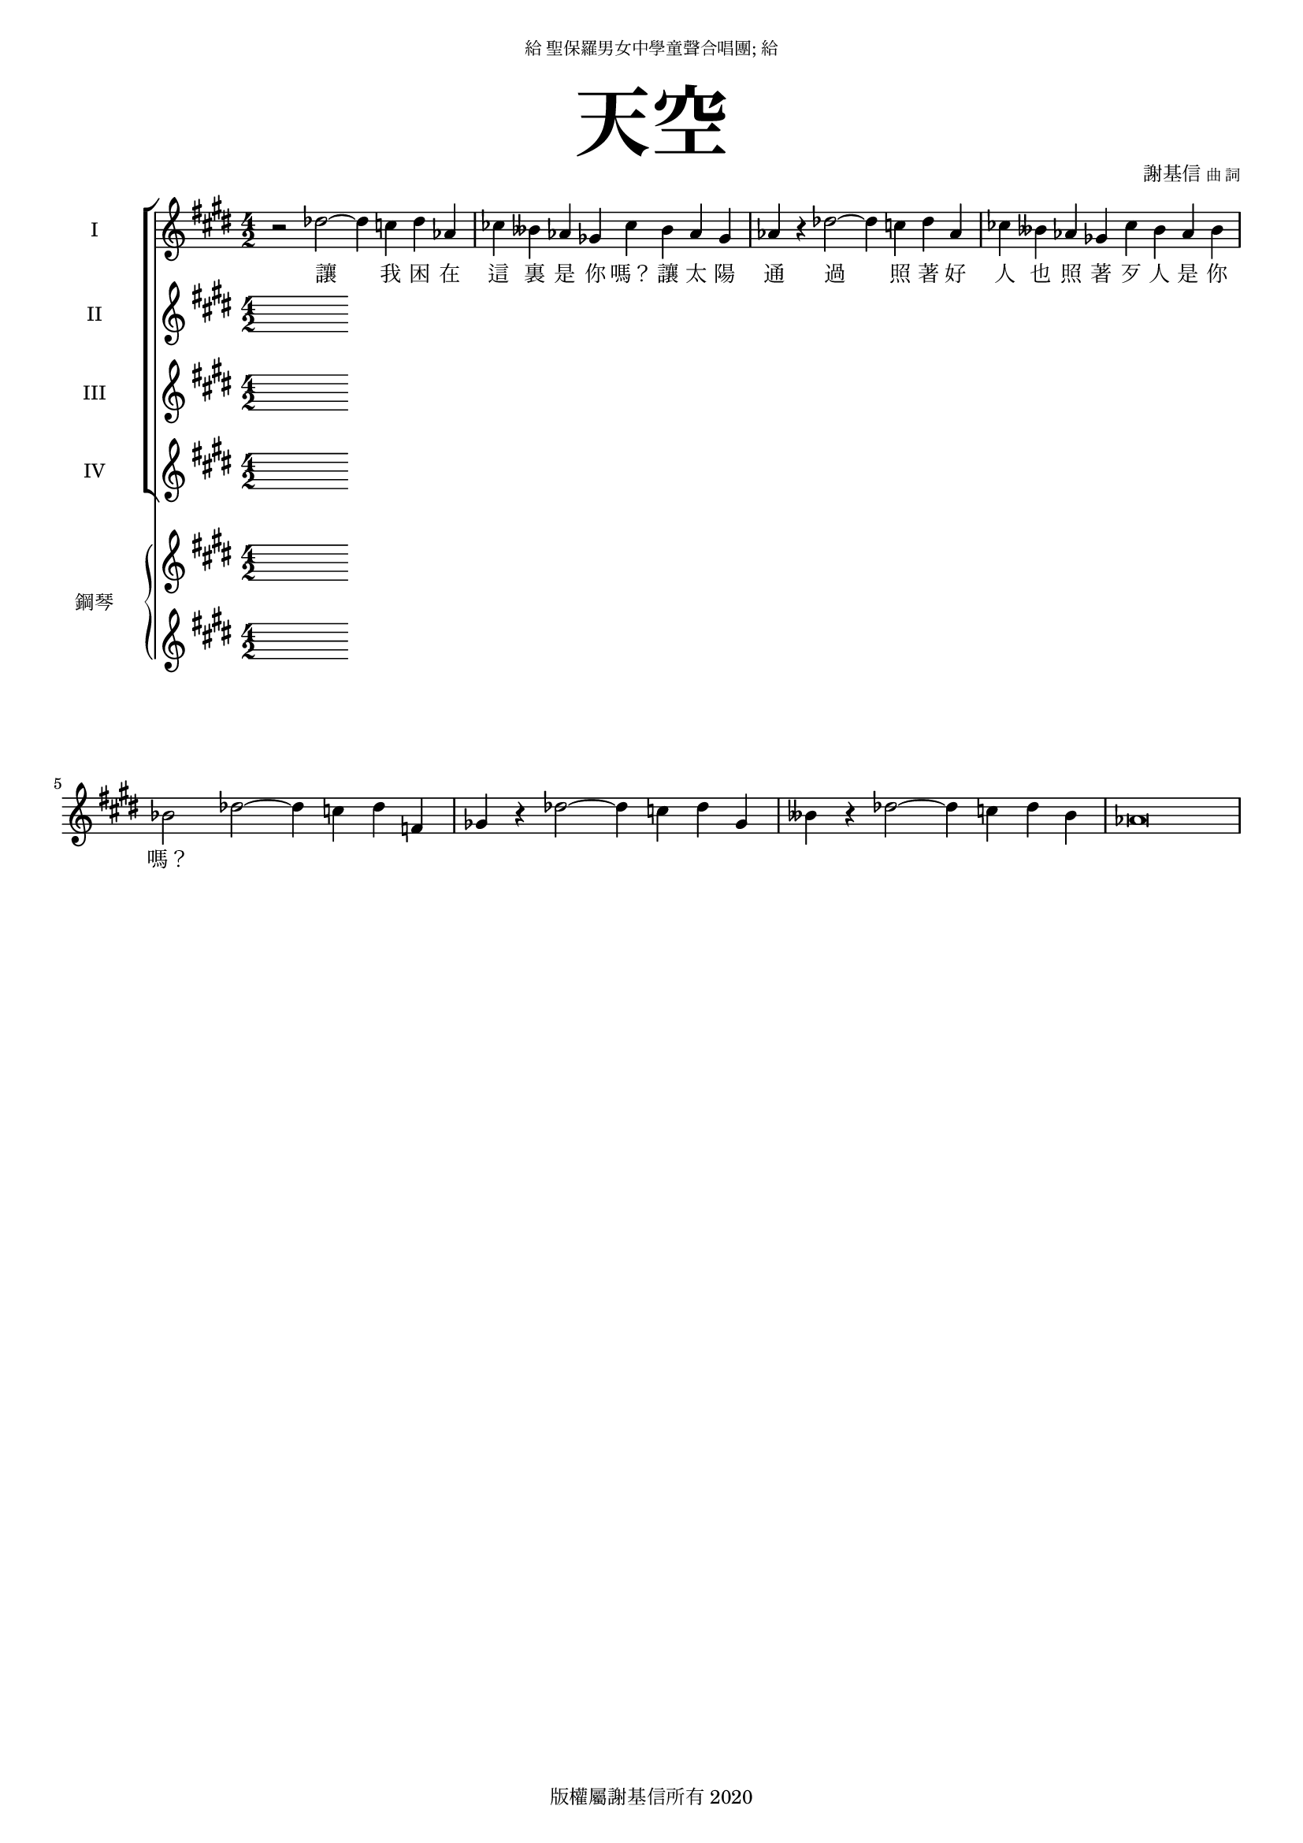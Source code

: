 \version "2.18.1"
#(set-global-staff-size 16)

\paper {
  top-system-spacing.basic-distance = #15
  score-system-spacing.basic-distance = #20
  system-system-spacing.basic-distance = #20
  last-bottom-spacing.basic-distance = #15
}

\header {
 title = \markup { \fontsize #8 "天空" }
% poet = \markup { "" \tiny "詞" }
 composer = \markup { "謝基信" \tiny "曲 詞" }
 opus = " "
%copyright = "版權屬謝基信所有 2020"
 tagline = "版權屬謝基信所有 2020"
 dedication = \markup { \column {
				\line \center-align { \small "給 聖保羅男女中學童聲合唱團; 給" }
				\line { \teeny " " }
 }}
}

\paper {
  first-page-number = 3
}

iswords = \lyricmode {
 讓 我 困 在 這 裏 是 你 嗎？ 讓 太 陽 通 過 照 著 好 人 也 照 著 歹 人 是 你 嗎？
%是你把困成這樣嗎？
%把天堂藏匿了起來的也是你嗎分隔起來萬有主宰嚴冬裏你彷佛把我蓋被子卻為何仍是那麼冰冷盛夏時你似是已經把幕挪移卻為何仍是那麼叫人窒息雷鳴是你在發洩怒火嗎 你在告訴我甚麼嗎
%是你在每天看見目睹每一刻的嗎？每一刻都已錄下刻畫在你的記憶中裏嗎 歷歷在目
}
iawords = \lyricmode {
}
iiswords = \lyricmode {
}
iiawords = \lyricmode {
}

global = { \key cis \minor \time 4/2 }

isMusic = \relative c'' {
 {}

% { d2 b~ b | ais fis~ fis | R1. | R | d'2 b~ b | bes g~ g | R1. | R | ees'2 c~ c | b gis~ gis | ees'2 c~ c | b g~ g | }

 { \key des \major r2 des~ des4 c des aes | ces beses aes ges ces beses aes ges | aes r des2~ des4 c des aes | }
 { ces beses aes ges ces beses aes beses | bes2 des~ des4 c des f, | ges4 r des'2~ des4 c des ges, | }
 { beses r des2~ des4 c des beses | aes\breve | }
% { c aes' g d~ d ees c g | \times 4/6{aes2 g aes bes d, ees} | f\breve | }
% { bes2 ees~ ees4 des ces g | aes\breve | bes2 ees~ ees4 d a bes | c\breve | bes2 ees~ ees4 d ees bes | }
% { ces aes' g d f g f ees | \times 4/6{aes2 g aes bes d, ees} | f\breve | }
}

iaMusic = \relative c'' {
% { b2 fis~ fis | fis dis~ dis | R1. | R | b'2 fis~ fis | g d~ d | R1. R | c'2 g~ g | gis dis~ dis | c'2 g~ g | g e~ e | }

% { fis2 gis a | eis1. | }
}

iisMusic = \relative c'' {

}

iiaMusic = \relative c' {
 { }
}

upperNotes = \relative c'''' { \clef "treble"

% { <cis ais fis>2 <ais fisis dis>~ <ais fisis dis> | <bes g ees> <g e c>2~ <g e c> | }
% { \bar "|." | }
}

lowerNotes = \relative c'' { \clef "treble"

% { <ais fisis dis>2 <fisis disis bis>~ <fisis disis bis> | <g e c> <e cis a>~ < e cis a> | }
}

\score {
  <<
    \new ChoirStaff <<
      \new Staff = "I" <<
        \set Staff.instrumentName = #"I"
        \new Voice = "Is" { \global \isMusic }
      >>
      \new Lyrics \lyricsto "Is" { \iswords }

      \new Staff = "II" <<
        \set Staff.instrumentName = #"II"
        \new Voice = "Ia" { \global \iaMusic }
      >>
      \new Lyrics \lyricsto "Ia" { \iawords }

      \new Staff = "III" <<
        \set Staff.instrumentName = #"III"
        \new Voice = "IIs" { \global \iisMusic }
      >>
      \new Lyrics \lyricsto "IIs" { \iiswords }

      \new Staff = "IV" <<
        \set Staff.instrumentName = #"IV"
        \new Voice = "IIa" { \global \iiaMusic }
      >>
      \new Lyrics \lyricsto "IIa" { \iiawords }
    >>  % end ChoirStaff

    \new PianoStaff <<
      \set PianoStaff.instrumentName = #"鋼琴"
      \new Staff = "upper" <<
        \new Voice = "upper" { \global \upperNotes }
      >>
      \new Staff = "lower" <<
        \new Voice = "lower" { \global \lowerNotes }
      >>
    >>

  >>
 \midi { }
 \layout { }
}